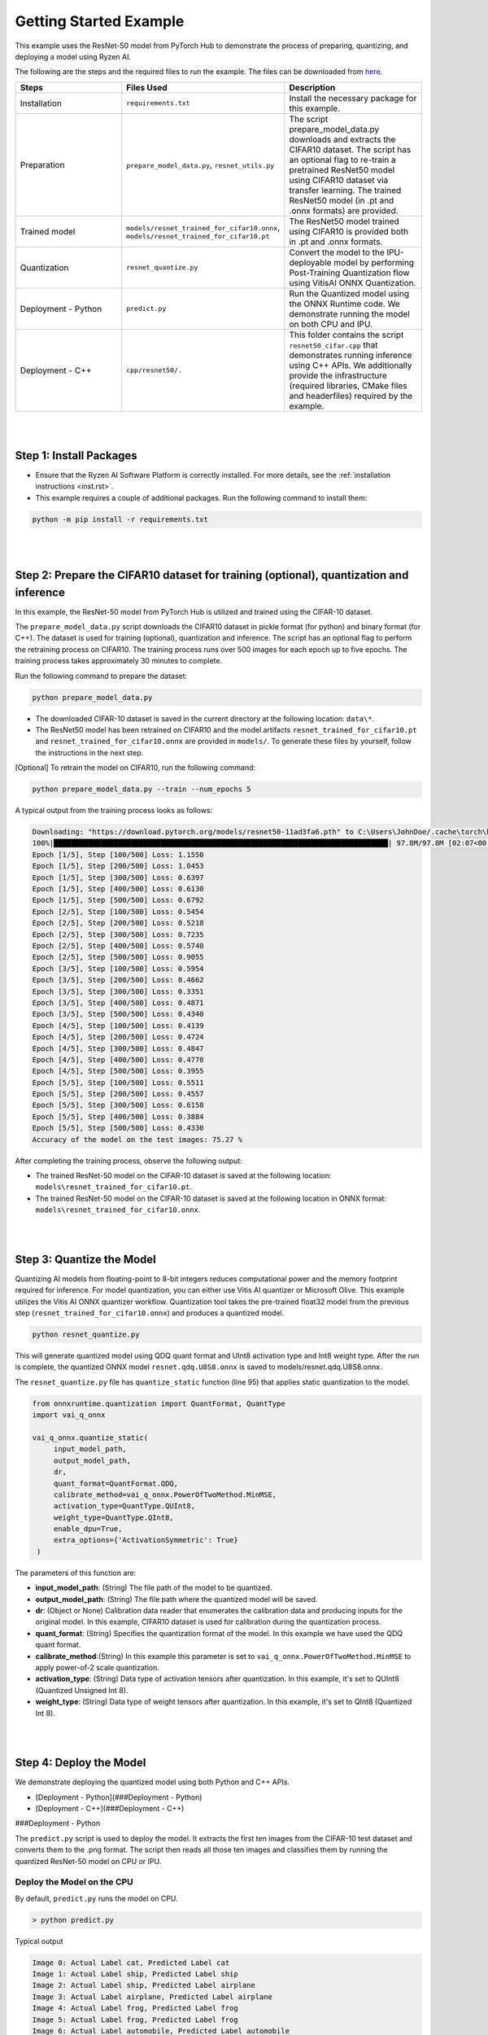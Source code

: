 #######################
Getting Started Example
#######################

This example uses the ResNet-50 model from PyTorch Hub to demonstrate the process of preparing, quantizing, and deploying a model using Ryzen AI.


The following are the steps and the required files to run the example. The files can be downloaded from `here <https://github.com/amd/ryzen-ai-documentation/tree/main/example/resnet50>`_.


.. list-table:: 
   :widths: 20 25 25
   :header-rows: 1

   * - Steps 
     - Files Used
     - Description
   * - Installation
     - ``requirements.txt``
     - Install the necessary package for this example.
   * - Preparation
     - ``prepare_model_data.py``,
       ``resnet_utils.py``
     - The script prepare_model_data.py downloads and extracts the CIFAR10 dataset. The script has an optional flag to re-train a pretrained ResNet50 model using CIFAR10 dataset via transfer learning. The trained ResNet50 model (in .pt and .onnx formats) are provided. 
   * - Trained model
     - ``models/resnet_trained_for_cifar10.onnx``,
       ``models/resnet_trained_for_cifar10.pt``
     - The ResNet50 model trained using CIFAR10 is provided both in .pt and .onnx formats.
   * - Quantization 
     - ``resnet_quantize.py``
     - Convert the model to the IPU-deployable model by performing Post-Training Quantization flow using VitisAI ONNX Quantization.
   * - Deployment - Python
     - ``predict.py``
     -  Run the Quantized model using the ONNX Runtime code. We demonstrate running the model on both CPU and IPU. 
   * - Deployment - C++
     - ``cpp/resnet50/.``
     -  This folder contains the script ``resnet50_cifar.cpp`` that demonstrates running inference using C++ APIs. We additionally provide the infrastructure (required libraries, CMake files and headerfiles) required by the example. 


|
|

Step 1: Install Packages
~~~~~~~~~~~~~~~~~~~~~~~~

* Ensure that the Ryzen AI Software Platform is correctly installed. For more details, see the :ref:`installation instructions <inst.rst>`.

* This example requires a couple of additional packages. Run the following command to install them:


.. code-block:: 

   python -m pip install -r requirements.txt

|
|

Step 2: Prepare the CIFAR10 dataset for training (optional), quantization and inference
~~~~~~~~~~~~~~~~~~~~~~~~~~~~~~~~~~~~~~

In this example, the ResNet-50 model from PyTorch Hub is utilized and trained using the CIFAR-10 dataset.

The ``prepare_model_data.py`` script downloads the CIFAR10 dataset in pickle format (for python) and binary format (for C++). The dataset is used for training (optional), quantization and inference. The script has an optional flag to perform the retraining process on CIFAR10. The training process runs over 500 images for each epoch up to five epochs. The training process takes approximately 30 minutes to complete. 

Run the following command to prepare the dataset:

.. code-block:: 

   python prepare_model_data.py 

* The downloaded CIFAR-10 dataset is saved in the current directory at the following location: ``data\*``.
* The ResNet50 model has been retrained on CIFAR10 and the model artifacts ``resnet_trained_for_cifar10.pt`` and ``resnet_trained_for_cifar10.onnx`` are provided in ``models/``. To generate these files by yourself, follow the instructions in the next step.


[Optional] To retrain the model on CIFAR10, run the following command:

.. code-block:: 

   python prepare_model_data.py --train --num_epochs 5

 
A typical output from the training process looks as follows:

.. code-block::

   Downloading: "https://download.pytorch.org/models/resnet50-11ad3fa6.pth" to C:\Users\JohnDoe/.cache\torch\hub\checkpoints\resnet50-11ad3fa6.pth
   100%|██████████████████████████████████████████████████████████████████████████████| 97.8M/97.8M [02:07<00:00, 805kB/s]
   Epoch [1/5], Step [100/500] Loss: 1.1550
   Epoch [1/5], Step [200/500] Loss: 1.0453
   Epoch [1/5], Step [300/500] Loss: 0.6397
   Epoch [1/5], Step [400/500] Loss: 0.6130
   Epoch [1/5], Step [500/500] Loss: 0.6792
   Epoch [2/5], Step [100/500] Loss: 0.5454
   Epoch [2/5], Step [200/500] Loss: 0.5218
   Epoch [2/5], Step [300/500] Loss: 0.7235
   Epoch [2/5], Step [400/500] Loss: 0.5740
   Epoch [2/5], Step [500/500] Loss: 0.9055
   Epoch [3/5], Step [100/500] Loss: 0.5954
   Epoch [3/5], Step [200/500] Loss: 0.4662
   Epoch [3/5], Step [300/500] Loss: 0.3351
   Epoch [3/5], Step [400/500] Loss: 0.4871
   Epoch [3/5], Step [500/500] Loss: 0.4340
   Epoch [4/5], Step [100/500] Loss: 0.4139
   Epoch [4/5], Step [200/500] Loss: 0.4724
   Epoch [4/5], Step [300/500] Loss: 0.4847
   Epoch [4/5], Step [400/500] Loss: 0.4778
   Epoch [4/5], Step [500/500] Loss: 0.3955
   Epoch [5/5], Step [100/500] Loss: 0.5511
   Epoch [5/5], Step [200/500] Loss: 0.4557
   Epoch [5/5], Step [300/500] Loss: 0.6158
   Epoch [5/5], Step [400/500] Loss: 0.3884
   Epoch [5/5], Step [500/500] Loss: 0.4330
   Accuracy of the model on the test images: 75.27 %


After completing the training process, observe the following output:
 
* The trained ResNet-50 model on the CIFAR-10 dataset is saved at the following location: ``models\resnet_trained_for_cifar10.pt``.
* The trained ResNet-50 model on the CIFAR-10 dataset is saved at the following location in ONNX format: ``models\resnet_trained_for_cifar10.onnx``.

|
|

Step 3: Quantize the Model
~~~~~~~~~~~~~~~~~~~~~~~~~~

Quantizing AI models from floating-point to 8-bit integers reduces computational power and the memory footprint required for inference. For model quantization, you can either use Vitis AI quantizer or Microsoft Olive. This example utilizes the Vitis AI ONNX quantizer workflow. Quantization tool takes the pre-trained float32 model from the previous step (``resnet_trained_for_cifar10.onnx``) and produces a quantized model.

.. code-block::

   python resnet_quantize.py

This will generate quantized model using QDQ quant format and UInt8 activation type and Int8 weight type. After the run is complete, the quantized ONNX model ``resnet.qdq.U8S8.onnx`` is saved to models/resnet.qdq.U8S8.onnx. 

The ``resnet_quantize.py`` file has ``quantize_static`` function (line 95) that applies static quantization to the model. 

.. code-block::

   from onnxruntime.quantization import QuantFormat, QuantType
   import vai_q_onnx

   vai_q_onnx.quantize_static(
        input_model_path,
        output_model_path,
        dr,
        quant_format=QuantFormat.QDQ,
        calibrate_method=vai_q_onnx.PowerOfTwoMethod.MinMSE,
        activation_type=QuantType.QUInt8,
        weight_type=QuantType.QInt8,
        enable_dpu=True, 
        extra_options={'ActivationSymmetric': True} 
    )

The parameters of this function are:

* **input_model_path**: (String) The file path of the model to be quantized.
* **output_model_path**: (String) The file path where the quantized model will be saved.
* **dr**: (Object or None) Calibration data reader that enumerates the calibration data and producing inputs for the original model. In this example, CIFAR10 dataset is used for calibration during the quantization process.
* **quant_format**: (String) Specifies the quantization format of the model. In this example we have used the QDQ quant format.
* **calibrate_method**:(String) In this example this parameter is set to ``vai_q_onnx.PowerOfTwoMethod.MinMSE`` to apply power-of-2 scale quantization. 
* **activation_type**: (String) Data type of activation tensors after quantization. In this example, it's set to QUInt8 (Quantized Unsigned Int 8).
* **weight_type**: (String) Data type of weight tensors after quantization. In this example, it's set to QInt8 (Quantized Int 8).

|
|

Step 4: Deploy the Model  
~~~~~~~~~~~~~~~~~~~~~~~~

We demonstrate deploying the quantized model using both Python and C++ APIs. 

* [Deployment - Python](###Deployment - Python) 
* [Deployment - C++](###Deployment - C++)

###Deployment - Python

The ``predict.py`` script is used to deploy the model. It extracts the first ten images from the CIFAR-10 test dataset and converts them to the .png format. The script then reads all those ten images and classifies them by running the quantized ResNet-50 model on CPU or IPU. 

Deploy the Model on the CPU
===========================

By default, ``predict.py`` runs the model on CPU. 

.. code-block::
  
        > python predict.py

Typical output

.. code-block:: 

        Image 0: Actual Label cat, Predicted Label cat
        Image 1: Actual Label ship, Predicted Label ship
        Image 2: Actual Label ship, Predicted Label airplane
        Image 3: Actual Label airplane, Predicted Label airplane
        Image 4: Actual Label frog, Predicted Label frog
        Image 5: Actual Label frog, Predicted Label frog
        Image 6: Actual Label automobile, Predicted Label automobile
        Image 7: Actual Label frog, Predicted Label frog
        Image 8: Actual Label cat, Predicted Label cat
        Image 9: Actual Label automobile, Predicted Label automobile
        
                
Deploy the Model on the Ryzen AI IPU
====================================

To successfully run the model on the IPU, run the following setup steps:

- Ensure that the ``XLNX_VART_FIRMWARE`` environment variable is correctly pointing to the XCLBIN file included in the ONNX Vitis AI Execution Provider package. For more information, see the :ref:`installation instructions <set-vart-envar>`.

- Copy the ``vaip_config.json`` runtime configuration file from the Vitis AI Execution Provider package to the current directory. For more information, see the :ref:`installation instructions <copy-vaip-config>`. The ``vaip_config.json`` is used by the ``predict.py`` script to configure the Vitis AI Execution Provider.


The following section of the ``predict.py`` script shows how ONNX Runtime is configured to deploy the model on the Ryzen AI IPU:


.. code-block::

  parser = argparse.ArgumentParser()
  parser.add_argument('--ep', type=str, default ='cpu',choices = ['cpu','ipu'], help='EP backend selection')
  opt = parser.parse_args()
  
  providers = ['CPUExecutionProvider']
  provider_options = [{}]

  if opt.ep == 'ipu':
     providers = ['VitisAIExecutionProvider']
     cache_dir = Path(__file__).parent.resolve()
     provider_options = [{
                'config_file': 'vaip_config.json',
                'cacheDir': str(cache_dir),
                'cacheKey': 'modelcachekey'
                }]

  session = ort.InferenceSession(model.SerializeToString(), providers=providers,
                                 provider_options=provider_options)


Run the ``predict.py`` with the ``--ep ipu`` switch to run the ResNet-50 model on the Ryzen AI IPU:


.. code-block::

    >python predict.py --ep ipu

Typical output

.. code-block:: 

  I20230803 19:29:01.962848 13180 vitisai_compile_model.cpp:274] Vitis AI EP Load ONNX Model Success
  I20230803 19:29:01.970893 13180 vitisai_compile_model.cpp:275] Graph Input Node Name/Shape (1)
  I20230803 19:29:01.970893 13180 vitisai_compile_model.cpp:279]   input : [-1x3x32x32]
  I20230803 19:29:01.970893 13180 vitisai_compile_model.cpp:285] Graph Output Node Name/Shape (1)
  I20230803 19:29:01.970893 13180 vitisai_compile_model.cpp:289]   output : [-1x10]
  I20230803 19:29:01.970893 13180 vitisai_compile_model.cpp:165] use cache key modelcachekey
  2023-08-03 19:29:02.0303033 [W:onnxruntime:, session_state.cc:1169 onnxruntime::VerifyEachNodeIsAssignedToAnEp] Some nodes were not assigned to the preferred execution providers which may or may not have an negative impact on performance. e.g. ORT explicitly assigns shape related ops to CPU to improve perf.
  2023-08-03 19:29:02.0363239 [W:onnxruntime:, session_state.cc:1171 onnxruntime::VerifyEachNodeIsAssignedToAnEp] Rerunning with verbose output on a non-minimal build will show node assignments.
  I20230803 19:29:02.108831 13180 custom_op.cpp:126]  Vitis AI EP running 348 Nodes
  !!! Warning: fingerprint of xclbin file C:\Windows\System32\AMD\1x4.xclbin doesn't match subgraph subgraph_/fc/fc.1/Relu_output_0(TransferMatMulToConv2d)

  Image 0: Actual Label cat, Predicted Label deer
  Image 1: Actual Label ship, Predicted Label ship
  Image 2: Actual Label ship, Predicted Label ship
  Image 3: Actual Label airplane, Predicted Label ship
  Image 4: Actual Label frog, Predicted Label deer
  Image 5: Actual Label frog, Predicted Label horse
  Image 6: Actual Label automobile, Predicted Label frog
  Image 7: Actual Label frog, Predicted Label deer
  Image 8: Actual Label cat, Predicted Label deer
  Image 9: Actual Label automobile, Predicted Label ship



###Deployment - C++

..
  ------------

  #####################################
  License
  #####################################

 Ryzen AI is licensed under `MIT License <https://github.com/amd/ryzen-ai-documentation/blob/main/License>`_ . Refer to the `LICENSE File <https://github.com/amd/ryzen-ai-documentation/blob/main/License>`_ for the full license text and copyright notice.
